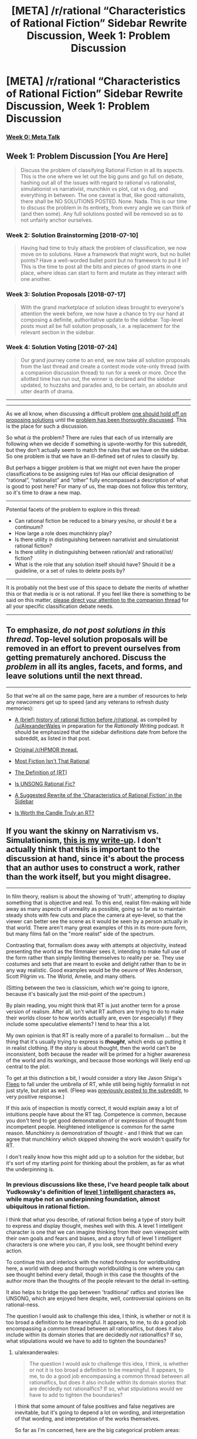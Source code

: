 #+TITLE: [META] /r/rational “Characteristics of Rational Fiction” Sidebar Rewrite Discussion, Week 1: Problem Discussion

* [META] /r/rational “Characteristics of Rational Fiction” Sidebar Rewrite Discussion, Week 1: Problem Discussion
:PROPERTIES:
:Author: ketura
:Score: 44
:DateUnix: 1530637039.0
:DateShort: 2018-Jul-03
:END:
*** [[https://www.reddit.com/r/rational/comments/8u1vzj/meta_rrational_characteristics_of_rational][Week 0: Meta Talk]]
    :PROPERTIES:
    :CUSTOM_ID: week-0-meta-talk
    :END:
** Week 1: Problem Discussion [You Are Here]
   :PROPERTIES:
   :CUSTOM_ID: week-1-problem-discussion-you-are-here
   :END:

#+begin_quote
  Discuss the problem of classifying Rational Fiction in all its aspects.  This is the one where we let out the big guns and go full on debate, hashing out all of the issues with regard to rational vs rationalist, simulationist vs narrativist, munchkin vs plot, cat vs dog, and everything in between.  The one caveat is that, like good rationalists, there shall be NO SOLUTIONS POSTED. None. Nada. This is our time to discuss the problem in its entirety, from every angle we can think of (and then some). Any full solutions posted will be removed so as to not unfairly anchor ourselves.
#+end_quote

*** Week 2: Solution Brainstorming [2018-07-10]
    :PROPERTIES:
    :CUSTOM_ID: week-2-solution-brainstorming-2018-07-10
    :END:

#+begin_quote
  Having had time to truly attack the problem of classification, we now move on to solutions.  Have a framework that might work, but no bullet points? Have a well-worded bullet point but no framework to put it in?  This is the time to post all the bits and pieces of good starts in one place, where ideas can start to form and mutate as they interact with one another.
#+end_quote

*** Week 3: Solution Proposals [2018-07-17]
    :PROPERTIES:
    :CUSTOM_ID: week-3-solution-proposals-2018-07-17
    :END:

#+begin_quote
  With the grand marketplace of solution ideas brought to everyone's attention the week before, we now have a chance to try our hand at composing a definite, authoritative update to the sidebar.  Top-level posts must all be full solution proposals, i.e. a replacement for the relevant section in the sidebar.
#+end_quote

*** Week 4: Solution Voting [2018-07-24]
    :PROPERTIES:
    :CUSTOM_ID: week-4-solution-voting-2018-07-24
    :END:

#+begin_quote
  Our grand journey come to an end, we now take all solution proposals from the last thread and create a contest mode vote-only thread (with a companion discussion thread) to run for a week or more.  Once the allotted time has run out, the winner is declared and the sidebar updated, to huzzahs and parades and, to be certain, an absolute and utter dearth of drama.
#+end_quote

--------------

--------------

As we all know, when discussing a difficult problem [[https://www.lesswrong.com/posts/uHYYA32CKgKT3FagE/hold-off-on-proposing-solutions][one should hold off on proposing solutions]] until the [[http://www.hpmor.com/chapter/25#Act_4][problem has been thoroughly discussed]].  This is the place for such a discussion.

So what /is/ the problem?  There are rules that each of us internally are following when we decide if something is upvote-worthy for this subreddit, but they don't actually seem to match the rules that we have on the sidebar.  So one problem is that we have an ill-defined set of rules to classify by.

But perhaps a bigger problem is that we might not even have the proper classifications to be assigning rules to!  Has our official designation of “rational”, “rationalist” and “other” fully encompassed a description of what is good to post here?  For many of us, the map does not follow this territory, so it's time to draw a new map.

--------------

Potential facets of the problem to explore in this thread:

- Can rational fiction be reduced to a binary yes/no, or should it be a continuum?
- How large a role does munchkinry play?
- Is there utility in distinguishing between narrativist and simulationist rational fiction?
- Is there utility in distinguishing between ration/al/ and rational/ist/ fiction?
- What is the role that any solution itself should have?  Should it be a guideline, or a set of rules to delete posts by?

--------------

It is probably not the best use of this space to debate the merits of whether this or that media is or is not rational.  If you feel like there is something to be said on this matter, [[https://www.reddit.com/r/rational/comments/8vtsyb/meta_rrational_characteristics_of_rational][please direct your attention to the companion thread]] for all your specific classification debate needs.

--------------

** To emphasize, /do not post solutions in this thread/.  Top-level solution proposals will be removed in an effort to prevent ourselves from getting prematurely anchored.  Discuss the /problem/ in all its angles, facets, and forms, and leave solutions until the next thread.
   :PROPERTIES:
   :CUSTOM_ID: to-emphasize-do-not-post-solutions-in-this-thread.-top-level-solution-proposals-will-be-removed-in-an-effort-to-prevent-ourselves-from-getting-prematurely-anchored.-discuss-the-problem-in-all-its-angles-facets-and-forms-and-leave-solutions-until-the-next-thread.
   :END:

--------------

So that we're all on the same page, here are a number of resources to help any newcomers get up to speed (and any veterans to refresh dusty memories):

- [[https://www.reddit.com/r/rational/comments/4s4mez/rationally_writing_episode_0_history/d57g3z0/][A (brief) history of rational fiction before /r/rational]], as compiled by [[/u/AlexanderWales]] in preparation for the /Rationally Writing/ podcast.  It should be emphasized that the sidebar definitions date from before the subreddit, as listed in that post.

- [[https://www.reddit.com/r/HPMOR/comments/1rkkam/in_light_of_the_recent_slew_of_recommendations/][Original /r/HPMOR thread.]]

- [[https://www.reddit.com/r/rational/comments/2jmwwq/most_fiction_isnt_that_rational/][Most Fiction Isn't That Rational]]

- [[https://www.reddit.com/r/rational/comments/6gd97l/meta_the_definition_of_rt/][The Definition of [RT]]]

- [[https://www.reddit.com/r/rational/comments/4sv6te/meta_is_unsong_rational_fic/][Is UNSONG Rational Fic?]]

- [[https://www.reddit.com/r/rational/comments/6s2cad/meta_a_suggested_rewrite_of_the_characteristics/][A Suggested Rewrite of the 'Characteristics of Rational Fiction' in the Sidebar]]

- [[https://www.reddit.com/r/rational/comments/8t6lw4/rt_is_worth_the_candle_truly_an_rt/][Is Worth the Candle Truly an RT?]]


** If you want the skinny on *Narrativism vs. Simulationism*, [[https://docs.google.com/document/d/1m9AfeqVGDHDY5ldctk444LNCt4V33ffl2DWCqQo7zLc/edit?usp=sharing][this is my write-up]]. I don't actually think that this is important to the discussion at hand, since it's about the process that an author uses to construct a work, rather than the work itself, but you might disagree.

--------------

In film theory, realism is about the showing of 'truth', attempting to display something that is objective and real. To this end, realist film-making will hide away as many aspects of unreality as possible, going so far as to maintain steady shots with few cuts and place the camera at eye-level, so that the viewer can better see the scene as it would be seen by a person actually in that world. There aren't many great examples of this in its more-pure form, but many films fall on the "more realist" side of the spectrum.

Contrasting that, formalism does away with attempts at objectivity, instead presenting the world as the filmmaker sees it, intending to make full use of the form rather than simply limiting themselves to reality per se. They use costumes and sets that are meant to evoke and delight rather than to be in any way realistic. Good examples would be the oeuvre of Wes Anderson, Scott Pilgrim vs. The World, Amelie, and many others.

(Sitting between the two is classicism, which we're going to ignore, because it's basically just the mid-point of the spectrum.)

By plain reading, you might think that RT is just another term for a prose version of realism. After all, isn't what RT authors are trying to do to make their worlds closer to how worlds actually are, even (or especially) if they include some speculative elements? I tend to hear this a lot.

My own opinion is that RT is really more of a parallel to formalism ... but the thing that it's usually trying to express is */thought/*, which ends up putting it in realist clothing. If the story is about thought, then the world can't be inconsistent, both because the reader will be primed for a higher awareness of the world and its workings, and because those workings will likely end up central to the plot.

To get at this distinction a bit, I would consider a story like Jason Shiga's [[http://www.shigabooks.com/fleep.php][Fleep]] to fall under the umbrella of RT, while still being highly formalist in not just style, but plot as well. (Fleep was [[https://www.reddit.com/r/rational/comments/2eld3m/fleep_a_man_wakes_in_a_strange_phone_booth/][previously posted to the subreddit]], to very positive response.)

If this axis of inspection is mostly correct, it would explain away a lot of intuitions people have about the RT tag. Competence is common, because you don't tend to get good demonstration of or expression of thought from incompetent people. Heightened intelligence is common for the same reason. Munchkinry /is/ demonstration of thought - and I think that we can agree that munchkinry which skipped showing the work wouldn't qualify for RT.

I don't really know how this might add up to a solution for the sidebar, but it's sort of my starting point for thinking about the problem, as far as what the underpinning is.
:PROPERTIES:
:Author: alexanderwales
:Score: 18
:DateUnix: 1530638220.0
:DateShort: 2018-Jul-03
:END:

*** In previous discussions like these, I've heard people talk about Yudkowsky's definition of [[http://yudkowsky.tumblr.com/writing/level1intelligent][level 1 intelligent characters]] as, while maybe not an underpinning foundation, almost ubiquitous in rational fiction.

I think that what you describe, of rational fiction being a type of story built to express and display thought, meshes well with this. A level 1 intelligent character is one that we can imagine thinking from their own viewpoint with their own goals and fears and biases, and a story full of level 1 intelligent characters is one where you can, if you look, see thought behind every action.

To continue this and interlock with the noted fondness for worldbuilding here, a world with deep and thorough worldbuilding is one where you can see thought behind every detail, though in this case the thoughts of the author more than the thoughts of the people relevant to the detail in-setting.

It also helps to bridge the gap between 'traditional' ratfics and stories like UNSONG, which are enjoyed here despite, well, controversial opinions on its rational-ness.

The question I would ask to challenge this idea, I think, is whether or not it is too broad a definition to be meaningful. It appears, to me, to do a good job encompassing a common thread between all rationalfics, but does it also include within its domain stories that are decidedly /not/ rationalfics? If so, what stipulations would we have to add to tighten the boundaries?
:PROPERTIES:
:Author: InfernoVulpix
:Score: 10
:DateUnix: 1530643753.0
:DateShort: 2018-Jul-03
:END:

**** u/alexanderwales:
#+begin_quote
  The question I would ask to challenge this idea, I think, is whether or not it is too broad a definition to be meaningful. It appears, to me, to do a good job encompassing a common thread between all rationalfics, but does it also include within its domain stories that are decidedly not rationalfics? If so, what stipulations would we have to add to tighten the boundaries?
#+end_quote

I think that some amount of false positives and false negatives are inevitable, but it's going to depend a lot on wording, and interpretation of that wording, and interpretation of the works themselves.

So far as I'm concerned, here are the big categorical problem areas:

- Author tracts espousing a particular philosophy or issue position, especially when done Socratically
- Historical (or other "realist") fiction
- Sherlock Holmes
- Works with good worldbuilding which mostly sits in the background of the actual plot and characters
- Works with inconsistent levels of RT
- [[https://tvtropes.org/pmwiki/pmwiki.php/Main/FairPlayWhodunnit][Fair-Play Whodunnits]]

(Note that these are just the areas I think are definitionally thorny.)

If we define RT as being (primarily) about form, rather than subject matter, plot, or characters directly, we can make a better sliding scale, I think. Most stuff in the mystery genre gets excluded, because most are about the accumulation of information and evidence, rather than the application of thought to the problem - though there's allowance for specific works which /are/ about that. Intelligent characters who solve things with their intelligence without that intelligence actually being displayed or followed (Reed Richards, Iron Man, Sherlock Holmes) get cut out, regardless of how plausible or rule-following that off-camera intelligence might be.
:PROPERTIES:
:Author: alexanderwales
:Score: 7
:DateUnix: 1530667601.0
:DateShort: 2018-Jul-04
:END:

***** u/Silver_Swift:
#+begin_quote

  - [[https://tvtropes.org/pmwiki/pmwiki.php/Main/FairPlayWhodunnit][Fair-Play Whodunnits]]
#+end_quote

I don't have any comments on your main point, but I would consider Fair-Play Whodunnits to be rational fiction or at least close enough to it that we shouldn't bother trying to craft our definition to exclude them.

The obvious caveat here is that I'm talking about a true Fair-Play Whodunnit, the TV-Tropes examples list is, as per usual, largely filled with things that are not examples of the trope.
:PROPERTIES:
:Author: Silver_Swift
:Score: 3
:DateUnix: 1530706227.0
:DateShort: 2018-Jul-04
:END:

****** I don't think that we should craft a definition that intentionally excludes them, but I think a True Definition will exclude most of them without actually having to try, because I don't think they're usually what we mean when we say "rational fiction", in the same way that I think "realist" works wouldn't be what we mean either.

I do enjoy Agatha Christie, but her books really don't seem to use the same part of the brain as other works that are definitively within the canon of accepted rational fiction. They don't produce the same feelings when read, I guess, at least for me. I'd be interested to know if other peoples' experience differs, beyond the categorical/definitional question.
:PROPERTIES:
:Author: alexanderwales
:Score: 2
:DateUnix: 1530844078.0
:DateShort: 2018-Jul-06
:END:


*** I think this is an intriguing way to classify many common problems. I have difficulties coming up with problematic examples.

What about stories that focus not on individual characters but rather on entire societies? Say, a story that shows (through various protagonists) a society evolving (in a consistent, well thought-out fashion) towards a transhumanistic ideal? Not a lot of thinking to be had there (some key-decisions maybe, but I am thinking of the large-scale stuff being more central).
:PROPERTIES:
:Author: suyjuris
:Score: 3
:DateUnix: 1530739587.0
:DateShort: 2018-Jul-05
:END:

**** I think my contention would be that classification gets problematic when you start talking about events or characters, rather than the prose itself.

Imagine a story about a detective that talks to a lot of people about a case he's trying to solve, but whose internal thoughts are almost entirely opaque to us, or only very vaguely guessable by the questions that he asks and the actions that he takes. When you get to the end of the work, the detective says "Ah ha! I've got it!" and then explains how he arrived at the solution.

Now imagine that /same/ story, with all the same dialogue and plot beats, but we follow the detective's line of thinking the entire way through, and when he says "Ah ha! I've got it!", that's the product of all the thought that you've seen on display across the pages.

I don't think that I would put forth that the first example ought to be outright disqualified, but the second definitely seems like more what we mean when we use the RT tag.

(Obviously you could turn the second story into the first, but you couldn't necessarily turn the first story into the second, because it might be that the plot beats, characterization, etc. weren't written the way they were because of honest attempts at writing internal thoughts, and instead were more motivated by the author wanting to conceal things from the reader for that "Ah ha!" moment at the end. And there would be some obvious problems with pacing and narrative structure in moving between the two, so I'm not saying that it would be a good idea.)

As far as this goes toward answering your question ... I can imagine someone working really hard on a hard science fiction transhumanist setting, and then writing a novel set there which was nothing more than petty drama between characters. I can imagine that would go over with the audience on this subreddit fairly well, in part due to genre preferences, and in part due to the value placed on worldbuilding, but it's not what I would classify as rational fiction if the work and thought that went into the setting is all background to an actual text that has none of that thought on display, except, perhaps, by inference.
:PROPERTIES:
:Author: alexanderwales
:Score: 5
:DateUnix: 1530745517.0
:DateShort: 2018-Jul-05
:END:


*** Hypothesis: there's a potential superstimulus that one could create for this “formalism of thought,” such that the resulting work would delight the members of this community, even though it was objectively bad by any other measure of fiction. Something that might be described as “ASMR video: the inside of someone's head when working out a difficult problem.”

It might be important to distinguish whether the community cares “what's good for it” (i.e. cares about its RT fiction being /good fiction/), or whether we're just here to suck the thinky juices out of works, whatever their quality.

By analogy to non-fiction prose: the Sequences, SSC blog posts, etc. are “rationalist prose”---but what percentage of people here read them to grow/discuss/etc.; and what percentage just read them as a communally-anointed font of insight porn?

If there are large numbers of both groups, it might be better to serve their needs separately, rather than to ask what we all, collectively, want.
:PROPERTIES:
:Author: derefr
:Score: 2
:DateUnix: 1530917079.0
:DateShort: 2018-Jul-07
:END:


*** The start of enter the void seems like a good example of realism. You even blink with the character
:PROPERTIES:
:Author: RMcD94
:Score: 1
:DateUnix: 1530660870.0
:DateShort: 2018-Jul-04
:END:


** What do we do with professionally-published works? Especially ones that are realistic or historical fiction?

Celia Grant's "[[https://www.amazon.com/gp/product/0553593838][A Lady Awakened]]" is a historical romance with a level-headed protagonist. The characters seem about as [[http://yudkowsky.tumblr.com/writing/level1intelligent][Level 1 intelligent]] as the characters in the works that get frequently posted here.

Even though the characters are mostly rational, I wouldn't expect books like "A Lady Awakened" to be a particularly popular among the subreddit. Maybe a romance novel would be interesting as a one-off. But in practice, there's a big filter on genre (historical romance vs. fantasy deconstruction) and publication format (book vs web-serial).

This leads to a disconnect.

If we add "... web-published serials about fantasy deconstructions" to the sidebar, we've lost a core idea.

If we don't add that, then we're not really filtering on "is rationalist" but "is interesting to the sub." And, in the latter case, who cares about the precise definition we put on the right hand side?
:PROPERTIES:
:Author: Kinoite
:Score: 14
:DateUnix: 1530646828.0
:DateShort: 2018-Jul-04
:END:

*** I would not be against more talk about published works that happen to be rational on this subreddit (or even talking about what parts of such works are rational, as already occasionally happens). I would expect these sort of things to be eclipsed by talk about web serials, mostly because those stories receive updates much more often, but I don't see a reason to exclude them a-priori.

Different genres is a more interesting problem, because I agree with your assessment that historical romance novels are unlikely to be interesting to a majority of the people on this subreddit. I think it's probably still better to not exclude those a-priori either. Just leave it as a known distinction between theory and practice; stories from other genres are absolutely welcome, they'll just stand out a bit as a-typical against all the fantasy/sci-fi stories.

And hey, maybe at some point [[/u/AlexanderWales]] writes a rational Pride and Prejudice fanfic that becomes so popular that in a year or two the entire subreddit is dedicated to rational historical romance novels. I'd be ok with that.
:PROPERTIES:
:Author: Silver_Swift
:Score: 7
:DateUnix: 1530710036.0
:DateShort: 2018-Jul-04
:END:

**** Pride and Prejudice wouldn't actually take all that much work to turn into rational fiction (per my own sense of the genre). The plot is more or less fine, the characters are more or less fine, all you'd really need to change is the internal narration, and then make tweaks to the characters to fit. It's already a book that's about social expectations, conflicts of values, updating based on new information, etc., I mostly think that it's the lens that would make most of us say "nope, not rational fiction", rather than the genre or plot.

(Granted, this subreddit definitely has its preferences in terms of genre and plot, but I don't at all think that love stories and regency dramas would be instantly discounted, so long as they took the right form.)
:PROPERTIES:
:Author: alexanderwales
:Score: 3
:DateUnix: 1531086551.0
:DateShort: 2018-Jul-09
:END:


*** Perhaps it would be useful to distinguish between "rational" the genre (which "A Lady Awakened" could go in) and "rational" the subreddit, which is primarily web-published serials about fantasy deconstructions. In that case, it could still be good for us to define the genre, and then limit the subreddit to the intersection of the genre and "web-published serials about fantasy."
:PROPERTIES:
:Author: gbear605
:Score: 4
:DateUnix: 1530674373.0
:DateShort: 2018-Jul-04
:END:


*** I'd have nothing against published works being discussed here, especially if followed with links to epub torrents.
:PROPERTIES:
:Author: appropriate-username
:Score: 3
:DateUnix: 1530723483.0
:DateShort: 2018-Jul-04
:END:

**** Let's not go around promoting illegal (or questionably legal depending on where you live) practices.

Unless there are legal, author approved, ebook torrents going around, of course, but I don't think that is the case for most published works.
:PROPERTIES:
:Author: Silver_Swift
:Score: 2
:DateUnix: 1530725034.0
:DateShort: 2018-Jul-04
:END:

***** Why not? If someone who can't pay for it steals a book or someone steals a book but sends a donation to the author, stealing the book wouldn't be immoral. And AFAIK admins don't ban subreddits with no warning for a few comments/posts of this nature.
:PROPERTIES:
:Author: appropriate-username
:Score: 1
:DateUnix: 1530725387.0
:DateShort: 2018-Jul-04
:END:

****** u/Silver_Swift:
#+begin_quote
  If someone who can't pay for it steals a book or someone steals a book but sends a donation to the author, stealing the book wouldn't be immoral.
#+end_quote

True, but I strongly suspect these two cases are not the most common ways ebook torrents get used, especially since ebooks aren't nearly as expensive as (for instance) video games.
:PROPERTIES:
:Author: Silver_Swift
:Score: 2
:DateUnix: 1530728842.0
:DateShort: 2018-Jul-04
:END:

******* So then the moral failing lies with someone who used a torrent immorally, not with one who posted the link to it.
:PROPERTIES:
:Author: appropriate-username
:Score: 2
:DateUnix: 1530729151.0
:DateShort: 2018-Jul-04
:END:

******** That's a very individualist moral perspective, and you're going to run into a lot of utilitarians here.

Utilitarianism assigns moral weight to someone's actions not just on what they do or what consequences that they intend, but also upon unintended consequences that should have been foreseeable (and willful ignorance is generally not a valid defense, as a foreseeable consequence of that is unforeseen consequences to your actions).

For a utilitarian, posting a link ---knowing that, by doing so, you'll be enabling others, who would not have otherwise committed a moral failing, to do so --- can /absolutely/ be a moral failing in itself.

And, again, although I haven't conducted a survey, I'll make an educated guess and say there are probably more utilitarians than individualists here.
:PROPERTIES:
:Author: Nimelennar
:Score: 4
:DateUnix: 1530739651.0
:DateShort: 2018-Jul-05
:END:

********* Wherever those utilitarians think torrenting is a moral failing is a different question, though.
:PROPERTIES:
:Author: melmonella
:Score: 2
:DateUnix: 1530822096.0
:DateShort: 2018-Jul-06
:END:


********* So how would a utilitarian only make sure those people who would've never bought the book click their link?
:PROPERTIES:
:Author: appropriate-username
:Score: 0
:DateUnix: 1530745745.0
:DateShort: 2018-Jul-05
:END:

********** If there is no practical way to do so they don't. If the choice is between:

1. A world in which both people that can't afford to pay for books and people that can afford to pay but don't want to have access to torrents.
2. A world in which neither of those groups have access to torrents.

Then a good consequential does some reasoning and decides whether the gained utility from providing access to books to the people that can't pay for them is worth the lost utility from writers not getting paid for their work (and there thus being less full time writers and less high quality books).

I think that the group of people that cannot afford to pay €5,- for an ebook is small enough that the balance tips in favor of having more full time writers.
:PROPERTIES:
:Author: Silver_Swift
:Score: 3
:DateUnix: 1530776785.0
:DateShort: 2018-Jul-05
:END:


******** That's the old "I don't kill people; I just sell illegal guns to criminals." logic. Said gun dealer isn't morally exempt, though there's most likely debate over how much moral responsibility they hold.
:PROPERTIES:
:Author: Kishoto
:Score: 6
:DateUnix: 1530741723.0
:DateShort: 2018-Jul-05
:END:

********* Do you think it'd be fair to say that the majority of the moral failing lies on whoever downloaded a book illegally when they would've otherwise bought it?
:PROPERTIES:
:Author: appropriate-username
:Score: 1
:DateUnix: 1530745659.0
:DateShort: 2018-Jul-05
:END:

********** Majority yes, but majority in a sense more along the lines of 65-35 as opposed to 90-10.
:PROPERTIES:
:Author: Kishoto
:Score: 2
:DateUnix: 1530751074.0
:DateShort: 2018-Jul-05
:END:


** Hello, author of /Aeromancer/ here!

Let me tell you what brought me here and what nearly drove me away.

Two discussions stick out in my mind for what I consider positive, and then less so. There was a thread about a rational Wakanda, and within there was a brief discussion about how to rationalize it further. The topic was how the choosing of kings was irrational. I loved how someone asked to define why they thought it was irrational, and how it /could/ be defined as rational (warring tribe, the strongest person becomes king & becomes panther simultaneously). The discussion ended in an agreement that the movie demonstrated the flaws of the ascension system, and that to be rational they should have changed it at the end. I liked this discussion a lot because it provided solutions and more meaty stuff (including an attempt to rationalize the opposing side), rather than a simple "it's that way because the plot demanded it!"

The other discussion was regarding Batman: The Dark Knight. If my memory serves me correctly, the statement was that the movie was irrational because the Joker was marked in the "evil for the sake of evil" category. I disliked this train of thought, and don't think a story is immediately irrational because of that. How characters respond to irrationality can make the story even more rational.

I made an account and came to this sub a few months ago because I enjoyed seeing the discussions around MoL and discovered WtC here. I liked how they told their stories. I decided to write my own and post it here.

After posting two chapters, I nearly left lol

I was told that my first chapter was irrational because a motive for a character wasn't expressed (the counselor), and that a magic style happened that wasn't defined earlier in the chapter. (Both of which were brought to attention the next chapter, or at a later chapter.)

For my second chapter, I was told my story was irrational because the characters didn't react to something in a realistic way. I asked to further define what the poster meant, and he simply wanted the character to be angrier or more scared. What's ironic about that is that I had recently come off of a post in [[/r/askreddit][r/askreddit]] regarding the Haiwain Missle Crisis that happened in January. The question? How did people react when they got the news a missile was inbound and could kill them.

The reactions were /so/ different with each person. Some filled their tubs with water, others ran red lights. But then you have the grandma who was making toast, got the message, then asked the grandchild if they wanted jam on the bread. Another person was on the toilet and swiped the message away, thinking "oh well". A third was sleeping, saw the notification, and decided to keep sleeping.

The problem with defining a rational story is that everyone has their own subjective opinion on what it is. It might be better to think of a story along the lines of /how/ rational is it, rather than /is it/ rational. Some people may enjoy an 80% rational fiction and think it belongs here, but another would think otherwise.

(Granted, I don't have a definition on what is considered 80% rational, only that the number /does/ exist in each person, but it varies greatly.)
:PROPERTIES:
:Author: Gelifyal
:Score: 16
:DateUnix: 1530641075.0
:DateShort: 2018-Jul-03
:END:

*** u/alexanderwales:
#+begin_quote
  The other discussion was regarding Batman: The Dark Knight. If my memory serves me correctly, the statement was that the movie was irrational because the Joker was marked in the "evil for the sake of evil" category. I disliked this train of thought, and don't think a story is immediately irrational because of that. How characters respond to irrationality can make the story even more rational.
#+end_quote

I think this is one of the big weaknesses of the current sidebar definition; it's overspecific. You can /for sure/ write a rational zombie story, as with any Man vs Nature story. You could write a rational story about engineers diagnosing an engine failure! So why, when an antagonist gets added in, do they need to not be just evil? Besides that, the current definitions don't even cut to the core of the problem, because "beliefs and values" can be pretty dumb, and also isomorphic to "evil for the sake of evil". A sadist values the suffering of others; does that make a horror story "more rational" than if the villain's motives are simply unexplained?

Now, I would argue that it's generally good writing to have a well-thought-out antagonist, and if you're writing rational fiction, then the focus of your story probably shouldn't be on the motives of someone who's simply insane ... which cuts out a lot of space to work within. And even if the antagonist is "plain" evil, they need to be /consistent/ in their goals, skills, and methods, as otherwise everything becomes arbitrary and immune from thought.
:PROPERTIES:
:Author: alexanderwales
:Score: 6
:DateUnix: 1530642644.0
:DateShort: 2018-Jul-03
:END:

**** I suspect that part of the reason for it to have been on the sidebar in the past is that it helps with the "if you give Frodo a lightsaber, you have to give Sauron a deathstar" thing. If you make Frodo rational, you have to make Sauron rational or else Frodo easily wins. Obviously, there are better ways to make it work besides making the antagonist evil, but it is a tool that many rational fics use (most notable, HPMOR).
:PROPERTIES:
:Author: gbear605
:Score: 6
:DateUnix: 1530673990.0
:DateShort: 2018-Jul-04
:END:

***** This is a valid point, but only necessarily a problem with fanfiction, I think.

When writing fanfiction, there already /exists/ a way that the main character can win. If you just buff the MC, (by making them rational) then the villain should, if they aren't buffed in some way, lose even more easily than in the original work, which sorta kills the conflict.

Naturally, this could be solved by buffing the antagonist in other ways, or adding other handicaps to the MC, but making the villain rational has a poetic symmetry to it, and I can see why this is done.

In a world created from scratch where the MC is designed with rational traits to begin with, you could just create a whole different power dynamic from the beginning, which could even more easily not entail rationality for everyone, if you so pleased.
:PROPERTIES:
:Author: Roneitis
:Score: 8
:DateUnix: 1530680314.0
:DateShort: 2018-Jul-04
:END:


*** Responding to two of your posts at the same time:

#+begin_quote
  How characters respond to irrationality can make the story even more rational.
#+end_quote

and

#+begin_quote
  A veteran banker who knows the ins and out, have them hold the idiot ball, that is the irrational part that puts me off, not stupid characters.
#+end_quote

I think there is a very important point here: the way we use the word rational when describing stories and the way we use it when describing people in the real world are different. (This is not unusual btw, just look at the Fantasy genre, if you take that name literally, /every/ story would fall into that genre).

Real world people very often act irrational, but they act irrational in realistic ways, not in ways that are convenient for the plot. Of course a rational story can include irrational characters (and almost all of them do), it should just make clear to the reader why the actions of that character are completely reasonable and utterly normal /from the perspective and worldview of that character/.

I think I disagree with you about the Joker, though. The irrationality of the Joker is not the common irrationality that real world people exhibit. The sum total of the Jokers characterization in the movie is that he "just wants to see the world burn". The story does not evoke empathy for the Joker in the way that it does for Two-Face or Ra's Al-Gul (both of whom could, with a little steelmanning, be perfectly valid antagonists for a rational story), it does not allow you to see the world from his perspective and understand why he is doing the things he is doing. We're just supposed to accept that some people are just evil, period.

That's what the current definition in the sidebar is (badly) arguing against and it is something that I think should be reflected in whatever new definition we come up with here.
:PROPERTIES:
:Author: Silver_Swift
:Score: 5
:DateUnix: 1530709016.0
:DateShort: 2018-Jul-04
:END:

**** u/Gelifyal:
#+begin_quote
  Real world people very often act irrational, but they act irrational in realistic ways...it should just make clear to the reader why the actions of that character are completely reasonable and utterly normal /from the perspective and worldview of that character./
#+end_quote

This is where our definitions start to get subjective. If something is realistic and is completely reasonable, then why would it ever be classified as irrational?

My veteran banker holding the idiot ball example would be something irrational to me. There was no reason for him to be idiotic. But add in a few things, like a recent wife's death, or lack of sleep, then suddenly his idiot ball moment has be /rationalized/, and therefore is no longer irrational. To me, having that plausible reason makes all the difference whether I consider something irrational or not, and whether it pulls me out of the story to say /seriously?/

#+begin_quote
  I think I disagree with you about the Joker...it does not allow you to see the world from his perspective and understand why he is doing the things he is doing
#+end_quote

I believe he wanted to show people that they were as twisted as him (Batman said this during the climax). Even without knowing any other background or sob story, that line of thought intrigued me and never pulled me out of the story to say /really?/
:PROPERTIES:
:Author: Gelifyal
:Score: 7
:DateUnix: 1530713256.0
:DateShort: 2018-Jul-04
:END:

***** u/suyjuris:
#+begin_quote
  This is where our definitions start to get subjective. If something is realistic and is completely reasonable, then why would it ever be classified as irrational?
#+end_quote

You touch on something that I think is quite important: For me, being rational and being realistic are very different things, and the latter should not be used as an indicator of the former. Instead, actions should /feel/ realistic, whether or not that is actually the case. Would it be realistic for Voldemort to forget a rune and have his ritual blow up right before his final battle? Sure, mistakes happen and inconvenient timing is not actually that improbable. But it isn't rational, is it?

When I hear what a character is doing, I want to (eventually) think 'Yeah, that makes sense'. It does not really matter whether I can come up with a justification why they would do it (which is rarely difficult), if it does not make sense to me after I have read the whole thing I would not call it rational.
:PROPERTIES:
:Author: suyjuris
:Score: 5
:DateUnix: 1530718614.0
:DateShort: 2018-Jul-04
:END:

****** u/Gelifyal:
#+begin_quote
  Would it be realistic for Voldemort to forget a rune and have his ritual blow up right before his final battle? Sure, mistakes happen and inconvenient timing is not actually that improbable. But it isn't rational, is it?
#+end_quote

That's in the category of simply bad writing at this stage. It's been said many times that coincidences shouldn't solve problems (but can start them). The final baddie getting nerfed without action from the main character (or previous characterizations) would feel cheap. This applies to all genres.

We may disagree on how we define rational fiction, but the thing we seem to both be saying is that we don't want to step away from a moment in a story and say, "Hmm...really?"

How quickly we disconnect from a story depends on our tolerance level with each piece of work. Hence my original post stating that some may accept an 80% rational novel, while someone else might disconnect even sooner.
:PROPERTIES:
:Author: Gelifyal
:Score: 3
:DateUnix: 1530719733.0
:DateShort: 2018-Jul-04
:END:

******* u/suyjuris:
#+begin_quote
  That's in the category of simply bad writing at this stage. It's been said many times that coincidences shouldn't solve problems (but can start them). The final baddie getting nerfed without action from the main character (or previous characterizations) would feel cheap. This applies to all genres.
#+end_quote

True. I do think that less extreme versions of my example appear more commonly in non-rational fiction than in the rational ones, but not because it /is/ unlikely, but rather because it /feels/ arbitrary.

Maybe a better example to show the disconnect would go in the other direction: The protagonist has a clever idea to solve a problem, using the resources that are available to them, with the writer setting up everything well in advance. I'm not talking about some crazy, convoluted scheme, but your good, old, two-step plan. However, a critical, unpredictable misfortune forces them to adapt.

I do not think that throwing obstacles in the form of 'bad luck' in front of the protagonist is necessarily bad writing. Also, it can certainly be realistic; things go wrong without good reason all the time. However, I believe it would not be rational.
:PROPERTIES:
:Author: suyjuris
:Score: 2
:DateUnix: 1530741645.0
:DateShort: 2018-Jul-05
:END:

******** u/Silver_Swift:
#+begin_quote
  I do not think that throwing obstacles in the form of 'bad luck' in front of the protagonist is necessarily bad writing. Also, it can certainly be realistic; things go wrong without good reason all the time. However, I believe it would not be rational.
#+end_quote

The way I read this, you want victories for both the good guys and the bad guys to be earned (ie. be a direct consequence of their actions, rather than coming from a lucky break). Or conversely, all setbacks in a rational story, both for the good guys and the bad guys, are due to enemy action. Is this a fair summary of your position?

If so, how does that work for stories where the antagonist is non-anthropomorphic (like the rational zombie apocalypse story mentioned above), would those stories be disqualified by default?
:PROPERTIES:
:Author: Silver_Swift
:Score: 3
:DateUnix: 1530796754.0
:DateShort: 2018-Jul-05
:END:

********* u/suyjuris:
#+begin_quote
  The way I read this, you want victories for both the good guys and the bad guys to be earned [...]. Or conversely, all setbacks in a rational story, both for the good guys and the bad guys, are due to enemy action. Is this a fair summary of your position?
#+end_quote

Yes, I do agree with that sentiment.

#+begin_quote
  If so, how does that work for stories where the antagonist is non-anthropomorphic [...], would those stories be disqualified by default?
#+end_quote

I feel that I do not fully understand your question. In this example, the antagonist (e.g. the zombie horde) would not 'earn' their victories, but the story presumably does not focus on them. The protagonist is free to intelligently overcome the obstacles, which are not posed by an adversary, but rather the environment. So, I would say that earning your victories by beating out an intelligent, non-underpowered anthropomorphic adversary is certainly one way for a story to be rational, but winning against a dumb, overpowered world works fine as well: The solution has to be clever, the problem may be stupid.

If the author chooses to write long parts about the overwhelming force and easy victories of the zombie horde, than those parts would be disqualified.
:PROPERTIES:
:Author: suyjuris
:Score: 3
:DateUnix: 1530812926.0
:DateShort: 2018-Jul-05
:END:

********** u/Silver_Swift:
#+begin_quote
  The solution has to be clever, the problem may be stupid.
#+end_quote

That's what I was asking for and I guess I fully agree with you. From your earlier post I kinda got the impression that you thought rational stories should only be about a battle of wits between smart protagonists and smart antagonists, but that didn't fully click, so I figured I'd ask (maybe I did so in too roundabout a way).
:PROPERTIES:
:Author: Silver_Swift
:Score: 3
:DateUnix: 1530814391.0
:DateShort: 2018-Jul-05
:END:


*** u/gbear605:
#+begin_quote
  How characters respond to irrationality can make the story even more rational.
#+end_quote

Another example is the response to Lee's unwavering nationalism in Waves Arisen, when Naruto sees him just before the ending scene.
:PROPERTIES:
:Author: gbear605
:Score: 4
:DateUnix: 1530673871.0
:DateShort: 2018-Jul-04
:END:


*** I have to deal with irrationality at work every day. Because stupid, be stupid. Having an irrational character should not strike you from the list of rationality. You're story needs to recover from it and the main character should still respond rationaly (I recommend loss of alcohol).
:PROPERTIES:
:Author: icesharkk
:Score: 2
:DateUnix: 1530674780.0
:DateShort: 2018-Jul-04
:END:

**** Unless my story is Batman, the irrational character doesn't belong to me!

But I found it interesting how you used the phrase "recover" when the idea of an irrational character is introduced. People being stupid isn't irrational if it fits their character. A farmer suddenly working at a bank will still be considered ignorant after a year's experience when compared to the veteran. That is still in the realms of rationality.

A veteran banker who knows the ins and out, have them hold the idiot ball, /that/ is the irrational part that puts me off, not stupid characters.
:PROPERTIES:
:Author: Gelifyal
:Score: 5
:DateUnix: 1530677006.0
:DateShort: 2018-Jul-04
:END:


** The most useful portion of the survey thrown together last week was the one-word description portion that asked for people to check as many boxes as they'd like to fill in what they thought should be on the subreddit.

[[https://cdn.discordapp.com/attachments/196309529850281984/463588696663261185/What_one-word_description_describes_the_sort_of_fiction_you_expect_to_find_on_the_subreddit__Select_.png][You can find a pretty graph here.]]

(I didn't put it in the OP due to botched methodology, but if you'd like to see the rest of the results of the survey you can find links [[https://www.reddit.com/r/rational/comments/8vtsyb/meta_rrational_characteristics_of_rational][in the companion thread]]).
:PROPERTIES:
:Author: ketura
:Score: 8
:DateUnix: 1530637064.0
:DateShort: 2018-Jul-03
:END:


** Damn it, I meant to prepare this post yesterday and just forgot. So we'll do it live! I think we can all agree that there is such a thing as a "rational story" which makes it stand out from other fiction, otherwise, why are we even here? Therefore, determining the best ways to determine this quality is a worthy goal of the community.

Anyway...

*A Hilariously Brief Overview*

There will be different ideologies present which must be accounted for, such as some users arguing for a definition which measures an idealized but nonexistent rationalfic and other users who desire a definition with specific results when used to measure existing popular stories. There may even be meta-level disagreement about the role of the sidebar and its utility in a subreddit, which I think should be avoided as besides the point. Here's a few ways it could go:

- *Narrow Defintion* argues for a set of definitions and traits, or a single definition, which stories pass or fail. The purpose is to efficiently judge whether or not a story fits according to obvious metric. I don't think this one will fly because it is, unsurprisingly, too narrow in scope and inadequate the task considering the abundant stories available for catalog.

- *Checklist* format tries to give a list of traits which stories may or may not contain. The primary difference between the Narrow and the Checklist is that this are allows stories to seriously violate one or more of these traits and still be judged "rational" if the successfully pass the other tests. This is most similar to the current sidebar and I don't expect it significantly improve the situation. It inevitably leads to bickering over the exact traits and definitions so enshrined and leaves out qualities which were not articulated in those definitions.

- *Whatever Is Most Upvoted*, aka Mob Rule. Not to disparage mobs, but I don't think this is what we are looking for to base the sidebar by sorting by top/all-time and just taking the top ten entries as the gold standard (no offense, MoL).

Notably, those who want the definitions to stay the same are excluded, and should be. As a matter of policy, there should be no option given for inaction, or else it is likely that option will result if the other groups do not come to some sort of compromise.

*II: My Personal Opinion*

[[https://www.reddit.com/r/HPMOR/comments/1rkkam/in_light_of_the_recent_slew_of_recommendations/][I was here before the sub was founded]], so I would like to think I have at least some amount of understanding.

First, I am /not/ sure that there is a major difference between *rational* and *rationalist* fiction. The existing divide is merely an artifact of insufficient data and would not remain if there were 10,000x times as many rationalfics to properly explore the spectrum. However, [[https://www.reddit.com/r/rational/comments/2txg42/metad_they_should_have_sent_a_poet/][I wrote a long time ago]] about my opinion that what makes rational stories rational. It's kind of an alternate view that doesn't work particularly well with the usual traits and definitions, so I can't expect it to be shared by the other users. Essentially, a story, but certainly a rational story, /can have/ and /should have/ a thesis, even if it subtle, emotional, and never actually stated. If this thesis is upheld through the story, it is rational. This is, I think, one of the best ways to generalize the notion of rational fiction outside a tiny internet community with a very specific taste. This metric can works the community loves but doesn't count as rational such as /Worm/ and group it with definitive works like /Methods/. I don't think I'll ever come to love a definiton which divides these two stories which outwardly have so little in common, because for me they certainly possess that "quality" which them stand out fro, the stories I've read. (this may have the side effect of including Tengen Toppa Gurren Lagaan/ I'm not a complaining). I'm sure I'm failing to describe what exactly I mean by this sort of "premis/thesis/conclusion", and I can only say that I have to give it more specifc thought and elaboration, but most of it is in the "They Should Have Sent A Poet" post linked above.

You may respond that "Isn't that just the fallacy of 'Rational Fiction is Good Fiction'?" To which the answer is clearly no. Countless beloved and excelletn stories don't try to stick to a premise and theme.

You may respond that this definition has nothing really to do with the traits currently taken to describe rational fiction. I don't have a strong response to this, other than "I'm sure they will work together". I heard somewhere that the goal of fantasy is to engage you emotionally, while the goal of science fiction is to engage you intellectually. The best rational fiction can do both, but I have yet to be able to articulate how or why. Still working on that part.
:PROPERTIES:
:Author: AmeteurOpinions
:Score: 7
:DateUnix: 1530641098.0
:DateShort: 2018-Jul-03
:END:

*** u/ArisKatsaris:
#+begin_quote
  Essentially, a story, but certainly a rational story, can have and should have a thesis, even if it subtle, emotional, and never actually stated
#+end_quote

... I don't see how this has anything to do with the rational genre. If, say, the consistent thesis of The Bible is "Have faith in God" and it sticks to it, I nonetheless don't think it qualities as belonging in the rational genre.
:PROPERTIES:
:Author: ArisKatsaris
:Score: 3
:DateUnix: 1530660224.0
:DateShort: 2018-Jul-04
:END:

**** u/appropriate-username:
#+begin_quote
  I nonetheless don't think it qualities as belonging in the rational genre.
#+end_quote

*qualifies

I agree but not because of this but because things happen for the purpose of the plot rather than because of anything self-consistent.
:PROPERTIES:
:Author: appropriate-username
:Score: 1
:DateUnix: 1530723613.0
:DateShort: 2018-Jul-04
:END:


*** u/abcd_z:
#+begin_quote
  [REDACTED]
#+end_quote

Can you remove this part? Right now we're explicitly not supposed to be coming up with solutions.
:PROPERTIES:
:Author: abcd_z
:Score: 1
:DateUnix: 1530666885.0
:DateShort: 2018-Jul-04
:END:

**** Right, that part was from much earlier notes.
:PROPERTIES:
:Author: AmeteurOpinions
:Score: 2
:DateUnix: 1530667366.0
:DateShort: 2018-Jul-04
:END:


** *Thoughts on the aspects of the problem:*

- By "rational fiction" most of us, we have a vague sense of what we mean, it being the type of story that shares many of the characteristics we liked in HPMOR and stories inspired by it. But we want a description that can clearly communicate what those sought-after characteristics are, for people who aren't already familiar with the corpus of this vague genre.

- For a newcomer, the description should serve to help them know whether this is the kind of genre they're interested in.

- For an author or possible poster, it should help them know whether the stories they'll be writing/recommending will find a possibly favorable audience here.

*Potential failure modes:*

- Being overly specific -- treating incidental aspects of the works in the genre as if they're crucial aspects of the entire genre. (e.g. does rational fiction even need have intelligent characters, even though all currently known examples thereof do have them?)

- Being overly vague -- having a description that could be said to apply to pretty much most stories.

- Mistargeting the set of characteristics we seek in rational fiction, so that we instead list the characteristics we would seek in /any/ fiction, rather that the characteristics we seek in rational fiction. Unless you're the type of person that only ever enjoys one particular genre, you should be able to imagine a story that falls clearly outside the genre as described and which you nonetheless enjoy greatly. We don't seek to describe /good/ fiction. We seek to describe the /genre/ we like, in accordance with our tastes and preferences, but you should nonetheless be able to conceive examples of the genre you dislike (despite them being unquestionably part of the genre) and non-examples of the genre you love (despite them being unquestionably not parts of it).
:PROPERTIES:
:Author: ArisKatsaris
:Score: 5
:DateUnix: 1530661675.0
:DateShort: 2018-Jul-04
:END:

*** I think being too specific would be problematic because we might curtain the growth of the community by excluding valuable stories and authors.

Being too vague would be bad because too many stories would meet the definition, and regardless of how the community grows the stories wouldn't match what is desired.

Similarly, mistargeting the definition wouldn't cause the desired stories to appear.

I notice that the reason I want a good definition for rational stories is so that others will know how to write them and what qualifies (of things already written). I expect a good definition to make more rational stories available to me by growing the community, and a bad one to cause the community to dissolve into things I consider irrelevant, or into nothing at all.

I wonder: are our goals the same in choosing a definition? My goal being "This community thrives and produces content I enjoy." It's obvious we'd all like that, but for choosing a definition it matters that we make sure we are on the same page regarding the goal.

It could be that 'provides a succinct but not authoritative summary for newcomers' is all we need out of the definition, if our goal is reduced to just allowing people to know if they'll like the content here. That goal is reasonable for the sidebar.
:PROPERTIES:
:Author: blasted0glass
:Score: 3
:DateUnix: 1530665869.0
:DateShort: 2018-Jul-04
:END:


** I think the definition of rational fiction should focus less on what it actually is and more on what it does, as the current approach is needlessly stiffing. To clarify what I mean, let's look at definition of sci-fi - a genre which still struggles with its own identity. Straight from wikipedia, we have:

#+begin_quote
  Science fiction often explores the potential consequences of scientific and other innovations, and has been called a "literature of ideas".
#+end_quote

And a little bit further down,

#+begin_quote
  Isaac Asimov said: "Science fiction can be defined as that branch of literature which deals with the reaction of human beings to changes in science and technology."
#+end_quote

In both of the above, the answer doesn't tell you what sci-fi /is/ but what it /does/. It gives you the key ideas and questions surrounding the genre.

Looking at the sidebar now, my main problems is with how the definition is stated rather than their spirit. I'll illustrate using the following:

#+begin_example
  The fictional world has consistent rules, and sticks to them.
#+end_example

This applies to probably 90% of all commercially successful fiction. What this is saying is that rational fiction isn't crap, i.e. it's internally consistent. More than that, it's incredibly cut and dry. It doesn't facilitate discussion at all - you can basically dismiss a story as not being rational simply because it isn't fully consistent on a couple of points.

This is a huge problem as when you look at other genre definitions they purposefully don't box themselves in too much. You want a lot of room so that creative people can come up with cool ideas and approaches that you haven't thought of yet, which I think the current systen doesn't provide.
:PROPERTIES:
:Author: haiku_fornification
:Score: 11
:DateUnix: 1530645779.0
:DateShort: 2018-Jul-03
:END:

*** I think this is one of the big weaknesses of the current sidebar definition; it's underspecific.

Many of these 'characteristics' are simply aspects of good writing, or broad statements about what values we place on stories without /actually/ being statements about values (which they ought to be, if that's what we're talking about). It would be very easy to write fiction which fits those characteristics, but isn't rational fiction as it would be recognized by readers of this subreddit, which is a good clue that the characteristics are a significant underfit. As one example, a large amount of historical fiction would qualify as rational fiction if you went by the sidebar, with only the third point possibly being disqualifying.

Moreover, it's very easy to circumvent these characteristics, and I've seen people use the arguments a number of times. We say that factions have to be driven into conflict by their differing beliefs and values, but then we say nothing about the complexity of those values, how much they're inspected by the story or known to the reader, etc. You could write the most morally simplistic tale in the world and justify the conflict as being because of beliefs and values rather than "good" and "evil": the antagonist values the suffering of others, that's his character sorted.

From my perspective, the closest that the sidebar gets to actually working is the third point, the "intelligent use of knowledge and resources to solve problems". In other words, problems aren't primarily solved by luck, or by unintelligent use of knowledge and resources. This does the most work to disqualify stories that don't fit the mold ... and I still think that it's underspecific, because "intelligent use" is far too weaselly, especially if that characteristic is going to be doing the heavy lifting.
:PROPERTIES:
:Author: alexanderwales
:Score: 5
:DateUnix: 1530672493.0
:DateShort: 2018-Jul-04
:END:

**** u/-main:
#+begin_quote
  Many of these 'characteristics' are simply aspects of good writing
#+end_quote

They're selected aspects of good writing, not simply an attempt to redefine 'good'. Consider vivid and compelling imagery and poetic, gripping choice of words -- such things might be good, and no one will complain about them in their rationalfic. But they're not quite the specific kind of good that people here are focused on.
:PROPERTIES:
:Author: -main
:Score: 2
:DateUnix: 1530800058.0
:DateShort: 2018-Jul-05
:END:


*** u/appropriate-username:
#+begin_quote
  basically dismiss a story as not being rational simply because it isn't fully consistent on a couple of points.
#+end_quote

What's wrong with wanting a subreddit for stories that are fully consistent on all points?
:PROPERTIES:
:Author: appropriate-username
:Score: 3
:DateUnix: 1530723557.0
:DateShort: 2018-Jul-04
:END:

**** Presumably that it would be a very empty subreddit, as being fully consistent on all points is an unrealistically high bar to clear.

Then again [[/u/haiku_fornification]] also implies that 90% of all commercially successful fiction is internally consistent (which does not match my observations btw), so those two statements seem to be contradicting each other.
:PROPERTIES:
:Author: Silver_Swift
:Score: 2
:DateUnix: 1530777532.0
:DateShort: 2018-Jul-05
:END:

***** In my opinion consistency can be viewed as a spectrum, based on how much thinking it takes for someone to find an inconsistency, on how big that inconsistency is when found, and on how complicated it would be to postulate a reason that explains the inconsistency away. Characters never using (and never even discussing the possibility of using) an Artifact Of Immortality they found in episode 2 even though they are constantly in mortal danger is one thing. Prices of beer in the local taverns being 1.5 times as high as expected after modeling the whole supply and production chain (over the course of three real life weeks) and accounting for all optimisations that usage of magic would allow for compared to real life is another.
:PROPERTIES:
:Author: melmonella
:Score: 4
:DateUnix: 1530823108.0
:DateShort: 2018-Jul-06
:END:

****** I agree with all of that. I think the person you were to replying to was saying that with the current definition you can always argue that a work you don't like isn't rational because the price of beer was 1.5 times higher than it should be in the local tavern.

That's not necessarily a point I agree with, btw (finding a definition that is impossible to misuse is way outside the scope of what we're trying to do here and also quite likely impossible), I was just trying to clarify the argument.
:PROPERTIES:
:Author: Silver_Swift
:Score: 1
:DateUnix: 1530824300.0
:DateShort: 2018-Jul-06
:END:

******* I don't think that argument holds well. You aren't omniscient with respect to what happens in the world of the story, and factors outside of your knowledge can account for whatever inconsistencies you see. In fact, they can account even for the largest imaginable inconsistencies - heroes in my Artifact of Immortality example might be mindcontrolled, or had their memories edited to forget the existence of the artifact, or something. In my opinion, the issue is similar to that of postulating more and more [[https://en.wikipedia.org/wiki/Deferent_and_epicycle][epicycles]] as you get more and more accurate astronomic data - eventually your world model simply gets too darn complicated to consider seriously. At that point you either invent a simpler model, decide that evidence is a lie, or make peace with an overly complicated model.

In the context of stories, first would be inventing a single fan theory that in one fell swoop explains 50 inconsistencies across the board, like that Darth Jar Jar thing. If /author/ does that, and shows some factor on-screen that explains all the previous seeming inconsistencies, it's a fairly thematic ratfic moment.

Second, in the context of stories, would be deciding that author did not think the story through and it really is inconsistent. Finally, third option doesn't really exist, since you can argue with an author in a way you can't with Nature.
:PROPERTIES:
:Author: melmonella
:Score: 1
:DateUnix: 1530825619.0
:DateShort: 2018-Jul-06
:END:


***** Then we need flair categorizations or a wiki page for how many times someone pointed out an inconsistency in a story. Stories that are below the top 50 or something would be banned from the sub.
:PROPERTIES:
:Author: appropriate-username
:Score: 0
:DateUnix: 1531073587.0
:DateShort: 2018-Jul-08
:END:


**** I think this line would be comparable to this: Let's say your favorite movie is The Machinist, for the sake of argument. Great movie, in your opinion. But someone else is like, "Well, at some point, he was wearing shoes, and then in the next scene, in the same place and time, he wasn't wearing shoes. So it is a bad movie."

I think that the "basically dismiss a story as not being rational simply because it isn't fully consistent on a couple of points." is referring to an example like that, but in literary form.

At least that was how I saw it.
:PROPERTIES:
:Author: ianstlawrence
:Score: 2
:DateUnix: 1531067007.0
:DateShort: 2018-Jul-08
:END:

***** If there was a subreddit for promoting movies that are consistent and don't have continuity issues, I'd report a post linking the machinist if I knew about this error.
:PROPERTIES:
:Author: appropriate-username
:Score: 1
:DateUnix: 1531073087.0
:DateShort: 2018-Jul-08
:END:

****** What I am saying is more like, we usually don't judge a movie on how good it is based on a small error like that. Which I think was the point of the previous poster's opinion.

I'm not saying things like that shouldn't be noted, but just that quality of work isn't usually directly tied to something like that.

However, it is a question of degrees, if a theoretical movie, like the Machinist, had 1000 such errors, well, that would probably drive someone mad and greatly detract from the quality of the movie and the enjoyment of it.

But the original post did mention a few such errors, rather than some great quantity of them. Although I do recognize that for some people some small error like that could jump out at them very strongly and still ruin or greatly detract from a movie.
:PROPERTIES:
:Author: ianstlawrence
:Score: 2
:DateUnix: 1531086392.0
:DateShort: 2018-Jul-09
:END:


** Main goal as I see it (feel free to suggest another):

The definition provides a standard that allows the users of the community to know what stories and discussions are rational. Using the standard to decide how to upvote, the community can grow while remaining focused on producing rational stories.

Characteristics of a ideal definition, while recognizing that perfect is impossible (feel free to suggest more, or suggest ignoring some):

- Allows for growth of the community

  - Doesn't drive away newcomers that would otherwise be a good fit here
  - Is not so specific that growth is curtailed unnecessarily
  - Is not so strict that nobody can write to it, or nobody feels confident writing to it
  - Isn't used like a stick to hit people with, driving away parts of the community

- Keeps quality of content high

  - Is not so vague that non-rational stories dominate and drive down quality
  - Isn't so permissive that crap rational stories become the norm
  - Doesn't allow another genre to step in and take over
  - Is totally used like a stick to drive away bad parts of the community

- Is easily and immediately understood.

  - Can't be too long (should fit in the sidebar, should be finishable)
  - Should be easy to parse
  - Shouldn't have multiple meanings

- Can be applied to stories already written

  - Stories not specifically written to be rational can still be judged
  - How to make a story more rational would be obvious

- Can be used to guide new writing

  - Isn't overwhelming to authors that would produce stories of sufficient quality
  - Gives people ideas

- Cleaves reality at the joints

  - using the definition, rational and non-rational examples are distinct
  - most users agree where a given story falls
  - even if two stories are both rational or not rational, one can tell which story is /more/ rational

--------------

I think the main trade off is between keeping content quality high and allowing for growth. In a glut of content, the definition would push the highest quality to the front. In a dearth, the definition would permit enough volume that growth is encouraged.

I'll note that, from my perspective, the community is currently growing too slowly and I perceive a high standard of quality that makes it intimidating to post here. I don't think that's the result of the sidebar, but just the fact that many people here are discerning and intelligent.

I wonder if it's possible write a definition that causes the community to grow to 100,000 readers and the average quality of the stories to be 10x? It's a hard thing to wonder without proposing solutions. It might be impossible.

Would any of us still be here if the community were ten times as popular with ten times the quality? I'd probably no longer post, but I'd certainly enjoy the content and subscribe.

Also, this description of an ideal definition is longer than I'd expect the definition to be.
:PROPERTIES:
:Author: blasted0glass
:Score: 6
:DateUnix: 1530668798.0
:DateShort: 2018-Jul-04
:END:

*** u/Silver_Swift:
#+begin_quote
  Can be used to guide new writing
#+end_quote

I think this is incredibly important if we want the community to grow, but it also raises an interesting question; should we try to get more posts on the subreddit that are about writing resources (like the [[http://yudkowsky.tumblr.com/writing][Optimize Literally Everything]] guide) and/or specifically talk about topics involving writing, rather than reading, rational stories (like the Wednesday worldbuilding threads)?

I don't have a good answer and it's more about what we want to see on this subreddit, rather than what a rational story is, but I think it's something we should consider if we are going to rewrite the sidebar.

#+begin_quote
  Also, this description of an ideal definition is longer than I'd expect the definition to be.
#+end_quote

This is not surprising, given that one of the things the definition needs to be optimized for is brevity.
:PROPERTIES:
:Author: Silver_Swift
:Score: 3
:DateUnix: 1530711546.0
:DateShort: 2018-Jul-04
:END:


** It's almost a cliché that in order to find the right answers, you need to be asking the right questions.

Luckily, brainstorming questions is totally my jam.

I'm going to try to avoid asking closed questions, although I'm sure a couple of them will sneak in. The reason I'm doing that is that closed-ended questions, by their very nature, limit how much thinking you put into the answer. So, rather than ask, "Is it necessary for a rational story to have a rational antagonist?" it's better to ask questions like, "What does a rational antagonist contribute to the story?" or "How can you keep a story with a rational protagonist but a non-rational antagonist interesting?" or "How does making your antagonist rational change the character arc of your protagonist?"

The first of those four questions can only be answered "Yes" or "No"\\
(plus or minus conditionals). However, there's no limit to how the three open-ended questions can be answered, so you're likely to get better-thought-out answers to them.

I'll be answering all of these questions to my own satisfaction later (probably next week), but for now, just questions.

So, let's start:

** *General rationality:*
   :PROPERTIES:
   :CUSTOM_ID: general-rationality
   :END:

- What is rationality?
- What is rationalism?
- What is science?
- To what extent can any human being be rational?
- How rational is a [[https://rationalwiki.org/wiki/WEIRD][WEIRD]] person, compared to someone less educated?
- How easy is it to learn rationality?

** *Rational settings:*
   :PROPERTIES:
   :CUSTOM_ID: rational-settings
   :END:

- To what extent is it useful or necessary to set a rational story in world whose physical rules are consistent? To what extent is it harmful?
- To what extent is it useful or necessary to set a rational story in world with real-world physics? To what extent is it harmful?
- To what extent is it useful or necessary to set a rational story in a nation whose laws were designed rationally? To what extent is it harmful?
- To what extent is it useful or necessary to set a rational story in a culture whose customs and values are based in rationality? To what extent is it harmful?

** *Rational characters:*
   :PROPERTIES:
   :CUSTOM_ID: rational-characters
   :END:

- What makes a character rational?
- What makes a character a rationalist? How does that differ from simply being rational?
- Why would you want to show a character becoming /more/ rational as the story progresses? How about becoming /less/ rational?
- "Perfectly rational" characters are, almost by definition, inhuman. How are these characters useful in rational fiction? How are they harmful?

/Protagonists:/

- To what extent is it necessary that the protagonist(s) be rational in a rational story?
- To what extent is it necessary that the protagonist(s) become more rational as the story progresses?
- How would perfect rationality from your protagonist affect how interesting your story is? How relatable the character is?
- To what extent does it matter whether your protagonist's value system is humanist?
- To what extent does it matter whether your protagonist's value system is self-consistent?
- To what extent does it matter whether your protagonist's goals are consistent with their stated system of values?
- To what extent does it matter whether your protagonist's methods are a rational means to their goals?

/Antagonists:/

- To what extent is it necessary that the antagonist(s) be rational in a rational story?
- To what extent is it necessary that the antagonist(s) become more (or less) rational as the story progresses?
- How would perfect rationality from your antagonist affect how interesting your story is? How relatable the character is?
- To what extent does it matter whether your antagonist's value system is humanist?
- To what extent does it matter whether your antagonist's value system is self-consistent?
- To what extent does it matter whether your antagonist's goals are consistent with their stated system of values?
- To what extent does it matter whether your antagonist's methods are a rational means to their goals?
- To what extent does it matter whether your protagonist learns anything from your antagonist? And vice versa?

/Secondary characters:/

- What proportion of the secondary characters should be rational? If a large proportion, what makes the main character special? If a small proportion, why is the main character more rational than their peers?
- Should any characters be /more/ rational than your -tagonists?

** *Rational Plot:*
   :PROPERTIES:
   :CUSTOM_ID: rational-plot
   :END:

- How much agency should the characters have (i.e. to what extent should the ending of the story depend on the characters' decisions)?
- How predictable should the consequences of the characters' actions be? How much do you sacrifice your ability to surprise your reader in the name of having the consequences follow logically from what your characters do?
- If depicting a recurring event, how important is it to know why no one has put an end to the cycle before?
- If depicting a unique event, how important is it to know why no one has done this before?
- Either way, how important is it for your protagonists to have a good reason to be the ones to deal with the mess?

** *Rational Themes*:
   :PROPERTIES:
   :CUSTOM_ID: rational-themes
   :END:

- To what extent is "the benefits of rationality" a necessary theme when writing a rationalist story?
- How important is it that the antagonist has a valid point?
- How important is it for the antagonist's point to become part of the protagonist's solution/final point of view?

** *Rational Technique:*
   :PROPERTIES:
   :CUSTOM_ID: rational-technique
   :END:

- To what extent should the characters, when critiquing their own state of mind, cite real-world phenomena, events, studies, terminology, etc. in a rational story? In a rationalist story?
- To what extent do the examples above need to be accurate, as opposed to just getting their point across?

--------------

If anyone can think of more questions to add, or expand upon, please, feel free. I'll give it a night's further thought myself.
:PROPERTIES:
:Author: Nimelennar
:Score: 5
:DateUnix: 1530675351.0
:DateShort: 2018-Jul-04
:END:


** To add my two cents: when I make posts, I never know if I'm overstepping the bounds of the subreddit. I [[https://www.reddit.com/r/rational/comments/5v5f4i/i_feel_like_theres_a_lot_of_potential_for_a/?ref=share&ref_source=link][have]] [[https://www.reddit.com/r/rational/comments/7obnf7/fw_admin_message_from_god/?ref=share&ref_source=link][a]] [[https://www.reddit.com/r/rational/comments/8nmcqb/c_harry_potter_and_the_methods_of_ricktionality/?ref=share&ref_source=link][history]] of posting crack fics here that use rationalist tropes for humor. Based on the upvotes and the comments, those posts were all well-received, and I haven't gotten any angry moderator messages yet. I hope to post more in the future. Yet the rules of this subreddit say "post links to or discussion of rational fiction only," and my crack fics are most definitely /not/ rational according to any reasonable definition (they could be called "rational-adjacent"). I guess since I don't post too often, the moderators allow my posts by discretion. My question is: how do people feel about posts like mine that seriously bend or break the official rules of this subreddit? Are they okay as long as they don't take over? Should they be placed in a new weekly thread for rationalist-adjacent content? Once this meta-discussion of the definition of rationalist fiction is over, will there be a purge in which all posts like mine are instantly removed?
:PROPERTIES:
:Author: LieGroupE8
:Score: 3
:DateUnix: 1530740940.0
:DateShort: 2018-Jul-05
:END:

*** Moderators aren't really in the habit of policing posts based on whether something is or is not rational fiction, partly because that would require us to read all of the stuff posted to this subreddit, which we don't have the time for (especially given the popularity of megaword fiction here), and partly because of inherent disagreement on definitions. It happens, sometimes, but not terribly often. I don't anticipate that changing, because whatever the new definition in the sidebar is, there are still going to be disagreements.

(Of the ~35 posts removed in the past three months, 9 were fiction. Of those 9, 1 was removed by AutoMod for being a link to the mobile version (reposted shortly after with no issue), 4 were double posts, 3 were posts made before a chapter went up, and 1 was a short script-style bit of prose that was widely downvoted and then removed by AutoMod.)

I generally think there's a place for "rational adjacent" in the subreddit, so long as there's not too much of it, but if "rational fiction" is fuzzy, then "rational adjacent" is even more fuzzy, and yes, at moderator discretion, some of that might be removed, especially if it's just shitposting. But it's probably just going to be removed at the same rates that it's removed now, which is not much.

(We're much more likely to remove posts that aren't fiction, especially if there's already a weekly thread for them.)

(We're also three mods with different views on things, and I didn't consult before writing this response.)
:PROPERTIES:
:Author: alexanderwales
:Score: 3
:DateUnix: 1530746989.0
:DateShort: 2018-Jul-05
:END:


*** I personally love this. I'm here for a good read and if others feel the same then I think it has a place here. The way I see it Methods of Ricktionality is an injoke for the community around this sub, which makes it relevant to post.
:PROPERTIES:
:Author: causalchain
:Score: 2
:DateUnix: 1531115477.0
:DateShort: 2018-Jul-09
:END:


** I kinda wanna just explore those questions in the OP, since I have opinions!

- Can rational fiction be reduced to a binary yes/no, or should it be a continuum?

I think it's absolutely possible for it to be a binary yes/no, to a certain extent. I can easily imagine a rational fiction definition with archetypical titles that fit the definition perfectly. Especially if they are used as tools to define the genre. However, i think that a straight "no" gives a problem, where we are too easily excluding pieces of fiction that are almost rational, but not quite there (as examples, I'd give Zombie Knight and Ward, which are close enough to rational to trigger the same rational feelings when reading, but upon significant thought dont seem quite right)

- How large a role does munchkinry play?

I don't think munchkinry is essential to rational fiction, but i /do/ think that munchkinry is an important staple. i know that restrictiveness of definition was a concern in the prior topic, and id argue that a question like "does a story have munchkinry" would be far too exclusionary. especially since i think a holistic approach should be taken to judging stories, and it is far too easy to imagine a non-rational story with elements of munchkinry (indeed, irrational munchkinry is almost as common as rational munchkinry

- Is there utility in distinguishing between narrativist and simulationist rational fiction?

based on alexander wales's definition of these concepts in his write-up, the comparison seems almost perfectly analagous to rationality and rationalization. however, i dont think its impossible to do narrativism so well that it seems like simulationism, so just like with munchkinry it seems more like a staple than a core value.

- Is there utility in distinguishing between rational and rationalist fiction?

For this one, I think absolutely yes. rationalist fiction does just seem to be a completely different beast to rational fiction, and i think that a reader can feel the difference very easily. and i think that difference is important, since they almost function on different meta-levels. for me, rational fiction is generally stuff that i can zone out and enjoy without violating my suspension of disbelief, whereas ill intentionally engage with rationalist fiction, and i think that difference in attitude is enough for a distinction to be warranted.

- What is the role that any solution itself should have? Should it be a guideline, or a set of rules to delete posts by?

I don't like the idea of using rules to delete posts. i think the rules should be used to moderate tags, and thats it. so something like pokemon origin of species gets the rationalist tag, worth the candle gets a rational tag, zombie knight gets some sort of close-enough tag, and something that doesnt twig any of the rational indicators (ive been reading too much ratfic, cant even think of any non-rational web fiction) gets a non-rational tag. i think non-rational posts on this sub are few and far enough between that its not a big deal if we leave them up with a NR tag, so long as they dont get spammed (which should of course be grounds to delete a post)

and fwiw i think those 4 are a great set of tags to categorize things by, but i think that might be getting too close to suggesting a solution...sorry!
:PROPERTIES:
:Author: Croktopus
:Score: 3
:DateUnix: 1530758593.0
:DateShort: 2018-Jul-05
:END:


** Proposed Problem: The current definition is a bad at starting useful discussions.

In practice, asking "Is Work X Rational?" generates a bad thread. The current sub-points don't help too much, either. "There isn't an explicit good/evil faction," doesn't sound like a ringing endorsement.

- How should the definition come up when people are making / discussing recommendations?

And perhaps:

- Would an ideal discussion focus on (1) what the author tried to do, (2) what the author managed to do, or (3) what the author lampshaded?
- What should we do about stories that are intended to be rational but fall short of the mark?
:PROPERTIES:
:Author: Kinoite
:Score: 3
:DateUnix: 1530818061.0
:DateShort: 2018-Jul-05
:END:


** Obviously rational fiction can't just be /good/ fiction, because there's be no point in making it a separate category otherwise. If we want to find an accurate definition of rational fiction, we need to not just look at good, rational stories - we need to look at good but irrational stories and bad but rational stories.
:PROPERTIES:
:Author: 0Gitaxian0
:Score: 2
:DateUnix: 1531115389.0
:DateShort: 2018-Jul-09
:END:


** What is the difference between a magic / superpower system found in rational fiction and non-rational fiction? I've read several rational fics involved magic and powers. However, it just seems like these systems are exactly the same as magic system in non-rational literature.
:PROPERTIES:
:Author: marveljew
:Score: 2
:DateUnix: 1531172252.0
:DateShort: 2018-Jul-10
:END:


** *Can rational fiction be reduced to a binary yes/no, or should it be a continuum?

I feel like this question elides the actual answer, which is that rational fiction CAN be reduced to a binary/yes/no, but should be a continuum.

I don't see a lot of value in a binary yes/no check for what stories are considered 'rational'. Rather I'd like to use it like we use 'noir' or 'cyberpunk' when we talk about fiction. It is a tag, if you've liked other things with this tag you might like this (because it was written by folks who liked other things with that tag).

*How large a role does munchkinry play?

I think munchkinry (that is, a character and the readers are given the rules of the story, then uses technicalities in them to achieve something) is to rational stories as dames smoking cigarettes and gravelly voiced dudes with guns are to noir.

That is, it isn't necessary or sufficient, but is a beloved staple of the genre.

In passing, I'd mention that munchkinry can destroy rationalist fiction if used improperly. The Hyperdrive Ram scene from Star Wars isn't bad as a scene, it is bad because it makes the setting (more) nonsensical. If munchkinry makes everyone who didn't munchkin an idiot (that is, it doesn't require some component everyone else lacks) then it strips the rational component from a story, in my view.

*Is there utility in distinguishing between narrativist and simulationist rational fiction?

I tend to use those terms when considering RPGs in the old GNS model of rpgs, from wherever that was from. Simulationist is the DM simulating the world, sandbox style, and letting the players run wild. Narrativist is the DM telling a story, with some player input, while Gamist is the DM challenging the players mastery of the system.

It seems obvious to me that all rationalist fiction, indeed all fiction, is narrativist, according to the above. You can't let the readers run around a sandbox, because they have no way to input to you what they want to do next. You can't challenge them as Gamists for similar reasons. The form of fiction (as opposed to RPGs) dictates a narrativist purpose.

*Is there utility in distinguishing between rational and rationalist fiction?

Maybe? Like I said above, I tend to think of such descriptors as tags. 'Rationalist' seems to be fixed at HPMOR and Luminosity. I could imagine adding another one to that set if I came upon another story where characters ruminated at length upon logical fallacies and pondered their own thoughts compulsively.

*What is the role that any solution itself should have? Should it be a guideline, or a set of rules to delete posts by?

A guideline, I think. The 'real' Rational Tag is the upvotes of the sub. 'Rational' fiction is stuff we upvote a lot (thus the overlap with 'Good' fiction.

If someone writes an awesome fic, and I never see it because they didn't post it here because of the text on the side of the page, then I feel like we are losing sight of the main goal.

Everyone post, Upvote will know his own!
:PROPERTIES:
:Author: WalterTFD
:Score: 2
:DateUnix: 1531240862.0
:DateShort: 2018-Jul-10
:END:

*** I consider Pokemon: Origin of Species to be a candidate for rationalist, because it is very much designed to showcase and explore aspects of rational thinking.
:PROPERTIES:
:Author: thrawnca
:Score: 2
:DateUnix: 1531620059.0
:DateShort: 2018-Jul-15
:END:

**** Good point, I agree with you!
:PROPERTIES:
:Author: WalterTFD
:Score: 1
:DateUnix: 1531638189.0
:DateShort: 2018-Jul-15
:END:


*** All good points. In particular I myself subscribe to the idea that "rational" is a tag rather than a genre that can stand on its own.

Sorry you got sniped; you posted this like a half hour before we replaced the sticky for this week's discussion, so you might not get any relies in here.
:PROPERTIES:
:Author: ketura
:Score: 1
:DateUnix: 1531242094.0
:DateShort: 2018-Jul-10
:END:


** I don't think people should have cats /or/ dogs. It's kind of insulting that there are people starving while cats/dogs live like kings. I'd suggest adoption of humans with a similar level of financial responsibility being a thing but I can see the issues with incentivizing poverty and slavery by making that sort of thing legal.

I'm ok with people spending money on entertainment so as to remain productive but spending it on non-human living things while humans die is a bit /too/ callous and self-serving IMO. Surely something that's similarly entertainign can be found for less money and the other portion of the money can be donated towards mosquito nets or something?
:PROPERTIES:
:Author: appropriate-username
:Score: -2
:DateUnix: 1530723398.0
:DateShort: 2018-Jul-04
:END:
